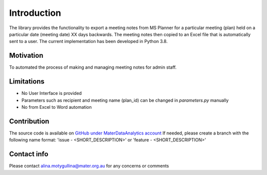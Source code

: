 Introduction
=============

The library provides the functionality to export a meeting notes from MS Planner for a particular meeting (plan) held on a particular date (meeting date) XX days backwards.
The meeting notes then copied to an Excel file that is automatically sent to a user.
The current implementation has been developed in Python 3.8.

Motivation
***********
To automated the process of making and managing meeting notes for admin staff.

Limitations
************
- No User Interface is provided
- Parameters such as recipient and meeting name (plan_id) can be changed in *parameters.py* manually
- No from Excel to Word automation

Contribution
*************
The source code is available on `GitHub under MaterDataAnalytics account <https://github.com/MaterDataAnalytics/planner-get-meeting-notes>`_
If needed, please create a branch with the following name format: 'issue - <SHORT_DESCRIPTION>' or 'feature - <SHORT_DESCRIPTION>'

Contact info
*************
Please contact alina.motygullina@mater.org.au for any concerns or comments